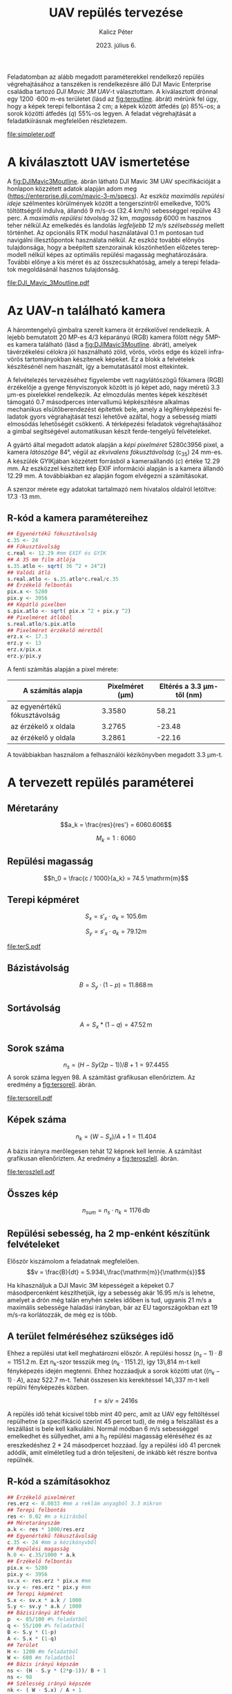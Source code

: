 #+title: UAV repülés tervezése
#+date: 2023. július 6.
#+author: Kalicz Péter
#+email: kalicz.peter@uni-sopron.hu
#+options: ':nil *:t -:t ::t <:t H:3 \n:nil ^:t arch:headline
#+options: author:t broken-links:nil c:nil creator:nil
#+options: d:(not "LOGBOOK") date:t e:t email:nil f:t inline:t num:nil
#+options: p:nil pri:nil prop:nil stat:t tags:nil tasks:nil tex:t
#+options: timestamp:nil title:t toc:nil todo:t |:t
#+latex_class: article
#+latex_class_options: [a4paper]
#+latex_header: \usepackage[margin=1in]{geometry}
#+latex_header: \usepackage{indentfirst}
#+latex_header: \usepackage[english,hungarian]{babel}
#+latex_header: \frenchspacing
#+latex_header_extra:
#+description:
#+keywords:
#+subtitle:
#+latex_compiler: pdflatex
#+language: en
#+select_tags: export
#+exclude_tags: noexport
#+creator: Emacs 27.1 (Org mode 9.3)

Feladatomban az alább megadott paraméterekkel rendelkező repülés
végrehajtásához a tanszéken is rendelkezésre álló DJI Mavic Enterprise
családba tartozó /DJI Mavic 3M UAV/-t választottam.
A kiválasztott drónnal egy 1200 \cdot 600 m-es területet (lásd az [[fig:teroutline]]. ábrát) mérünk fel úgy, hogy
a képek terepi felbontása 2 cm;
a képek között átfedés ($p$) 85%-os;
a sorok közötti átfedés ($q$) 55%-os legyen.
A feladat végrehajtását a feladatkiírásnak megfelelően részletezem.

#+CAPTION[Vázlat]: A térképezendő terület vázlata
#+NAME:   fig:teroutline
[[file:simpleter.pdf]]


** Terület ábra                                                    :noexport:
#+header: :width 8 :height 8
#+begin_src R :file simpleter.pdf :results graphics file
library(sf)
library(ggplot2)
library(ggspatial)
ter <- st_as_sfc(st_bbox(st_as_sf(data.frame(mag = c(0,1200), szel = c(0,600)), coords = c("szel","mag"))))
# plot(ter, axes = TRUE)
ter.gg <- ggplot(data = ter) +
geom_sf() +
annotation_scale(location = "bl", width_hint = 0.4)
plot(ter.gg)
#+end_src


* A kiválasztott UAV ismertetése
A [[fig:DJIMavic3Moutline]]. ábrán látható DJI Mavic 3M UAV
specifikációját a honlapon közzétett adatok alapján adom meg
([[https://enterprise.dji.com/mavic-3-m/specs]]). Az eszköz
/maximális repülési ideje/ szélmentes körülmények között a
tengerszintről emelkedve, 100% töltöttségről indulva, állandó 9 m/s-os
(32.4 km/h) sebességgel repülve 43 perc. A /maximális repülési
távolság/ 32 km, /magasság/ 6000 m hasznos teher nélkül.Az emelkedés
és landolás /legfeljebb 12 m/s szélsebsség/ mellett történhet.  Az
opcionális RTK modul használatával 0.1 m pontosan tud navigálni
illesztőpontok használata nélkül. Az eszköz további előnyös
tulajdonsága, hogy a beépített szenzorainak köszönhetően előzetes
terepmodell nélkül képes az optimális repülési magasság
meghatározására. További előnye a kis méret és az összecsukhatóság,
amely a terepi feladatok megoldásánál hasznos tulajdonság.

#+CAPTION[DJI Mavic 3M]: DJI Mavic 3M UAV körvonalrajza
#+NAME:   fig:DJIMavic3Moutline
[[file:DJI_Mavic_3Moutline.pdf]]

* Az UAV-n található kamera
A háromtengelyű gimbalra szerelt kamera öt érzékelővel rendelkezik.
A lejebb bemutatott 20 MP-es 4/3 képarányú (RGB) kamera fölött négy
5MP-es kamera található (lásd a [[fig:DJIMavic3Moutline]]. ábrát),
amelyek távérzékelési célokra jól használható zöld, vörös, vörös edge
és közeli infra-vörös tartományokban készítenek képeket. Ez a blokk a felvételek
készítésénél nem használt, így a bemutatásától most eltekintek.

A felvételezés tervezéséhez figyelembe vett nagylátószögű főkamera
(RGB) érzékelője a gyenge fényviszonyok között is jó képet adó, nagy
méretű 3.3 \micro{}m-es pixelekkel rendelkezik. Az elmozdulás mentes
képek készítését támogató 0.7 másodperces intervallumú képkészítésre
alkalmas mechanikus elsütőberendezést építettek bele, amely a
légifényképezési feladatok gyors végrahajtását teszi lehetővé azáltal,
hogy a sebesség miatti elmosódás lehetőségét csökkenti. A térképezési
feladatok végrehajtásához a gimbal segítségével automatikusan készít
ferde-tengelyű felvételeket.

A gyártó által megadott adatok alapján a /képi pixelméret/
5280\cdot{}3956 pixel, a kamera /látószöge/ 84°, végül az /ekvivalens
fókusztávolság/ (c_{35}) 24 mm-es. A készülék GYIKjában közzétett
forrásból a kameraállandó (\(c\)) értéke 12.29 mm. Az eszközzel
készített kép EXIF információi alapján is a kamera állandó 12.29 mm. A
továbbiakban ez alapján fogom elvégezni a számításokat.

A szenzor mérete egy adatokat tartalmazó nem hivatalos oldalról
letöltve: 17.3 \cdot 13 mm.

** R-kód a kamera paramétereihez
#+begin_src R
  ## Egyenértékű fókusztávolság
  c.35 <- 24
  ## Fókusztávolság
  c.real <- 12.29 #mm EXIF és GYIK
  ## A 35 mm film átlója
  s.35.atlo <- sqrt( 36 ^2 + 24^2)
  ## Valódi átló
  s.real.atlo <- s.35.atlo*c.real/c.35
  ## Érzékelő felbontás
  pix.x <- 5280
  pix.y <- 3956
  ## Képátló pixelben
  s.pix.atlo <- sqrt( pix.x ^2 + pix.y ^2)
  ## Pixelméret átlóból
  s.real.atlo/s.pix.atlo
  ## Pixelméret érzékelő méretből
  erz.x <- 17.3
  erz.y <- 13
  erz.x/pix.x
  erz.y/pix.y
#+end_src

#+RESULTS:
: 20

A fenti számítás alapján a pixel mérete:

| A számítás alapja             | Pixelméret (\micro{}m) | Eltérés a 3.3 \micro{}m-től (nm) |
|-------------------------------+------------------------+----------------------------------|
| az egyenértékű fókusztávolság |                 3.3580 |                            58.21 |
| az érzékelő x oldala          |                 3.2765 |                           -23.48 |
| az érzékelő y oldala          |                 3.2861 |                           -22.16 |

A továbbiakban használom a felhasználói kézikönyvben megadott 3.3 \micro{}m-t.


* A tervezett repülés paraméterei
** Méretarány
\[a_k = \frac{res}{res'} =  6060.606\]

\[M_k = 1:6060\]
** Repülési magasság
\[h_0 = \frac{c / 1000}{a_k} = 74.5 \mathrm{m}\]

** Terepi képméret
\[S_x = s'_x \cdot a_k = 105.6 \mathrm{m}\]

\[S_y  = s'_x \cdot a_k = 79.12 \mathrm{m}\]

#+CAPTION[Vázlat]: A térképezendő terület és a kiszámított terepi képméret
#+NAME:   fig:terS
[[file:terS.pdf]]



** Terület ábra terepi képmérettel                                 :noexport:
#+header: :width 8 :height 8
#+begin_src R :file terS.pdf :results graphics file
  library(sf)
  library(ggplot2)
  library(ggspatial)
  ter <- st_as_sfc(st_bbox(st_as_sf(data.frame(mag = c(0,1200), szel = c(0,600)), coords = c("szel","mag"))))
  kep <- st_as_sfc(st_bbox(st_as_sf(data.frame(mag = c(0,79.12), szel = c(0,105.6)+600), coords = c("szel","mag"))))


  ter2 <- c(ter, kep)

  ter.gg <- ggplot(data = ter2) +
  geom_sf() +
  annotation_scale(location = "bl", width_hint = 0.4)
  plot(ter.gg)
#+end_src

#+RESULTS:
[[file:terS.pdf]]


** Bázistávolság
\[B = S_y \cdot (1-p) =  11.868\,\mathrm{m}\]
** Sortávolság
\[A = S_x * (1-q) = 47.52\,\mathrm{m}\]
** Sorok száma
\[n_s = (H - Sy (2p-1))/ B + 1 = 97.4455\]
A sorok száma legyen 98. A számítást grafikusan ellenőriztem. Az eredmény a [[fig:tersorell]]. ábrán.

#+CAPTION[SorEll]: A sorok grafikus ellenőrzése
#+NAME:   fig:tersorell
[[file:tersorell.pdf]]

** Grafikus ellenőrzés bázis irány                                 :noexport:
#+header: :width 8 :height 8
#+begin_src R :file tersorell.pdf :results graphics file
  library(sf)
  library(ggplot2)
  library(ggspatial)
  ter <- st_as_sfc(st_bbox(st_as_sf(data.frame(mag = c(0,1200), szel = c(0,600)), coords = c("szel","mag"))))
  kep <- st_as_sfc(st_bbox(st_as_sf(data.frame(mag = c(0,79.12), szel = c(0,105.6)+600), coords = c("szel","mag"))))

  kepek <- c(kep, kep + c(0,11.868))

  for(szor in 2:98) {
      kepek <- c(kepek, kep + c(0, szor * 11.868))
  }

  ter2 <- c(ter, kepek - c(0, 11.868))

  ter.gg <- ggplot(data = ter2) +
  geom_sf() +
  annotation_scale(location = "bl", width_hint = 0.4)
  plot(ter.gg)
#+end_src

#+RESULTS:
[[file:tersorell.pdf]]

** Képek száma
\[n_k = ( W - S_x) / A + 1 = 11.404\]

A bázis irányra merőlegesen tehát 12 képnek kell lennie. A számítást
grafikusan ellenőriztem. Az eredmény a [[fig:teroszlell]]. ábrán.

#+CAPTION[SorEll]: Az oszlopok grafikus ellenőrzése
#+NAME:   fig:teroszlell
[[file:teroszlell.pdf]]

** Grafikus ellenőrzés bázis irányra merőleges                     :noexport:
#+header: :width 8 :height 8
#+begin_src R :file teroszlell.pdf :results graphics file
  library(sf)
  library(ggplot2)
  library(ggspatial)
  ter <- st_as_sfc(st_bbox(st_as_sf(data.frame(mag = c(0,1200), szel = c(0,600)), coords = c("szel","mag"))))
  kep <- st_as_sfc(st_bbox(st_as_sf(data.frame(mag = c(0,79.12), szel = c(0,105.6)+600), coords = c("szel","mag"))))

  kepek <- c(kep, kep - c(47.52,0))

  for(szor in 2:12) {
      kepek <- c(kepek, kep - c(szor * 47.52, 0))
  }

  ter2 <- c(ter, kepek - c(105.6-47.52, 0))

  ter.gg <- ggplot(data = ter2) +
  geom_sf() +
  annotation_scale(location = "bl", width_hint = 0.4)
  plot(ter.gg)
#+end_src

#+RESULTS:
[[file:teroszlell.pdf]]

** Összes kép
\[n_{sum} = n_s \cdot n_k = 1176\,\mathrm{db}\]
 
** Repülési sebesség, ha 2 mp-enként készítünk felvételeket
Először kiszámolom a feladatnak megfelelően.
\[v = \frac{B}{dt} = 5.934\,\frac{\mathrm{m}}{\mathrm{s}}\]

Ha kihasználjuk a DJI Mavic 3M képességeit a képeket 0.7 másodpercenként készíthetjük,
így a sebesség akár 16.95 m/s is lehetne, amelyet a drón még talán enyhén szeles időben
is tud, ugyanis 21 m/s a maximális sebessége haladási irányban, bár az EU
tagországokban ezt 19 m/s-ra korlátozzák, de még ez is több.

** A terület felméréséhez szükséges idő
Ehhez a repülési utat kell meghatározni először. A repülési hossz
\((n_s - 1) \cdot B = 1151.2\,\mathrm{m}\). Ezt n_k-szor tesszük meg
(\(n_k \cdot 1151.2\)), így 13\,814 m-t kell fényképezés idején
megtenni. Ehhez hozzáadjuk a sorok közötti utat (\((n_k - 1) \cdot
A\)), azaz 522.7 m-t. Tehát összesen kis kerekítéssel 14\,337 m-t kell
repülni fényképezés közben.

\[t = s / v = 2416 \mathrm{s}\]

A repülés idő tehát kicsivel több mint 40 perc, amit az UAV egy
feltöltéssel repülhetne (a specifikáció szerint 45 percet tud), de még
a felszállást és a leszállást is bele kell kalkulálni. Normál módban 6
m/s sebességgel emelkedhet és süllyedhet, ami a h_0 repülési magasság
eléréséhez és az ereszkedéshez 2 * 24 másodpercet hozzáad. Így a repülési
idő 41 percnek adódik, amit elméletileg tud a drón teljesíteni, de inkább
két részre bontva repülnék.

** R-kód a számításokhoz
#+begin_src R
  ## Érzékelő pixelméret
  res.erz <- 0.0033 #mm a reklám anyagból 3.3 mikron
  ## Terepi felbontás
  res <- 0.02 #m a kiírásból
  ## Méretarányszám
  a.k <- res * 1000/res.erz
  ## Egyenértékű fókusztávolság
  c.35 <- 24 #mm a kézikönyvből
  ## Repülési magasság
  h.0 <- c.35/1000 * a.k
  ## Érzékelő felbontás
  pix.x <- 5280
  pix.y <- 3956
  sv.x <- res.erz * pix.x #mm
  sv.y <- res.erz * pix.y #mm
  ## Terepi képméret
  S.x <- sv.x * a.k / 1000
  S.y <- sv.y * a.k / 1000
  ## Bázisirányú átfedés
  p  <- 85/100 #% feladatból
  q <- 55/100 #% feladatból
  B <- S.y * (1-p)
  A <- S.x * (1-q)
  ## Terület
  H <- 1200 #m feladatból
  W <- 600 #m feladatból
  ## Bázis irányú képszám
  ns <- (H - S.y * (2*p-1))/ B + 1
  ns <- 98
  ## Szélesség irányú képszém
  nk <- ( W - S.x) / A + 1
  nk <- 12
  ## Összes kép
  ns * nk
  ## A sebesség
  d.t <- 2 # másodperc a kiírásból
  v <- B/d.t
  d.t <- 0.7 # amit tud az UAV
  B/d.t
  ## repülési hossz
  (ns-1)*B
  1151.2*nk
  (nk - 1) * A
  13814 + 523

  (13814 + 523) / v

  h.0/6

  2416 + 49
#+end_src

* 1. feladat. kiírás                                               :noexport:
** Hivatalos


UAV repülés tervezése

A feladat célja, hogy a hallgatók képesek legyenek egy UAV-vel történő
repülés főbb paramétereinek meghatározására.

A feladat megoldásához a következőkre van szükség:
1. Válasszunk ki egy aktuális, számunkra érdekes (’wanted’) kamerás
   UAV-t, amelynek a kamera-paraméterei jól dokumentáltak;
2. Egy 1200 m (É-D-i irányban) * 600 m (K-Ny-i irányban) területet
   szeretnénk úgy felmérni az eszközzel, hogy;
   a. a képek terepi felbontása 2 cm legyen;
   b. a képek között átfedés (p) legyen 85%-os;
   c. a sorok közötti átfedés (q) pedig legyen 55%-os.

*** Leadandók
- [X] A kiválasztott UAV ismertetése (pl. 
  - [X] repülési idő,
  - [X] max. távolság,
  - [X] max. magasság,
  - [X] max.  szélsebesség, stb.);
- [X] Az UAV-n található kamera részletesebb ismertetése (
  - [X] felbontás,
  - [X] c,
  - [X] képméret,
  - [X] látószög,
  - [X] képi pixelméret, stb.)
- [X] A tervezett repülés paramétereinek meghatározása:
  - [X] Repülési magasság (h 0 );
  - [X] Méretarány (M k );
  - [X] Tenrepi képméret (S x , S y );
  - [X] Bázistávolság (B);
  - [X] Sortávolság (A);
  - [X] Sorok száma (n s );
  - [X] Képek száma (n k );
  - [X] Összes kép (n sum );
  - [X] Repülési sebesség, ha 2 mp-enként készítünk felvételeket (v);
  - [X] A terület felméréséhez szükséges idő (t).

** Órán mondott

* org R                                                            :noexport:
https://github.com/erikriverson/org-mode-R-tutorial/blob/master/org-mode-R-tutorial.org alapján:
#+begin_src emacs-lisp :results silent
  (org-babel-do-load-languages
   'org-babel-load-languages
   '((R . t)
     (latex . t)))
#+end_src

C-c C-c a blokkban!

C-c ' a külön szerkesztőben megnyitáshoz.

#+header: :width 8 :height 8 :R-dev-args bg="olivedrab", fg="hotpink"
#+begin_src R :file z.pdf :results graphics file
plot(matrix(rnorm(100), ncol=2), type="l")
#+end_src

#+RESULTS:
[[file:z.pdf]]

